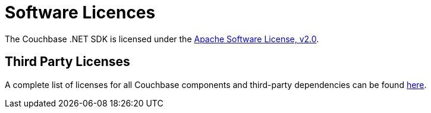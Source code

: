 = Software Licences
:page-aliases: project-docs:sdk-licenses

The Couchbase .NET SDK is licensed under the https://github.com/couchbase/couchbase-net-client/blob/master/LICENSE[Apache Software License, v2.0].

== Third Party Licenses

A complete list of licenses for all Couchbase components and third-party dependencies can be found https://www.couchbase.com/legal/agreements[here].
